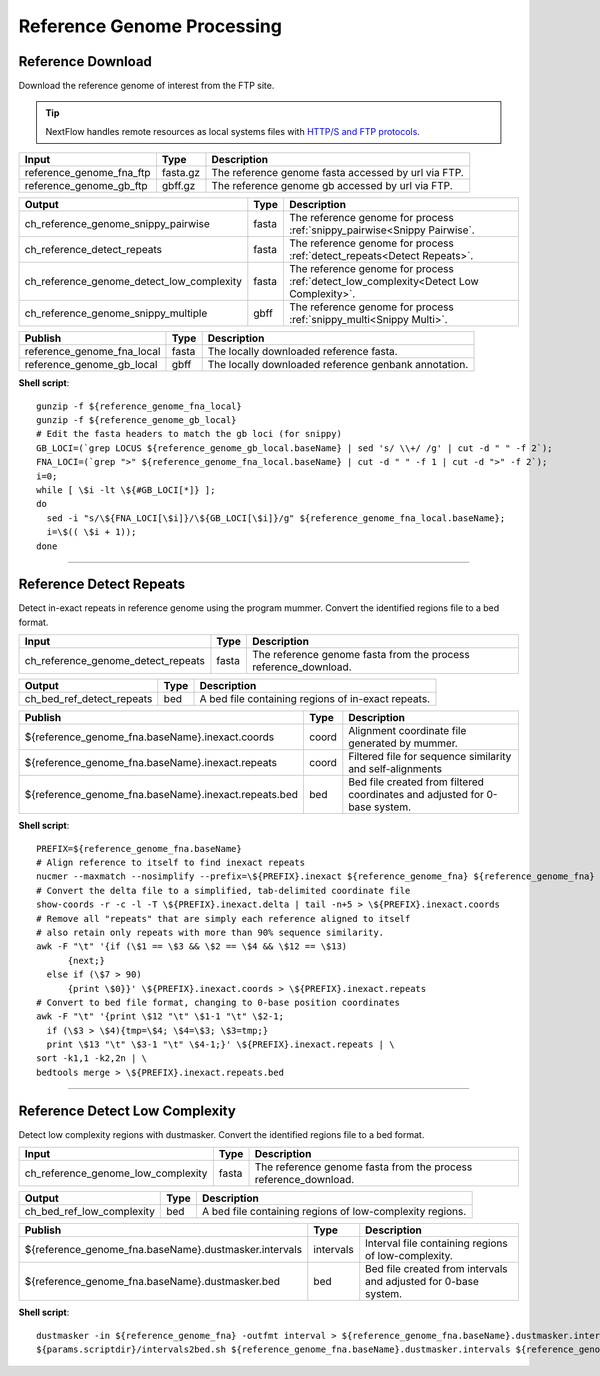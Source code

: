 Reference Genome Processing
***************************

Reference Download
------------------

Download the reference genome of interest from the FTP site.

.. tip:: NextFlow handles remote resources as local systems files with `HTTP/S and FTP protocols <https://www.nextflow.io/docs/latest/script.html#http-ftp-files>`_.

========================================= =========================== ===========================
Input                                     Type                        Description
========================================= =========================== ===========================
reference_genome_fna_ftp                  fasta.gz                    The reference genome fasta accessed by url via FTP.
reference_genome_gb_ftp                   gbff.gz                     The reference genome gb accessed by url via FTP.
========================================= =========================== ===========================

========================================= =========================== ===========================
Output                                    Type                        Description
========================================= =========================== ===========================
ch_reference_genome_snippy_pairwise       fasta                       The reference genome for process :ref:`snippy_pairwise<Snippy Pairwise`.
ch_reference_detect_repeats               fasta                       The reference genome for process :ref:`detect_repeats<Detect Repeats>`.
ch_reference_genome_detect_low_complexity fasta                       The reference genome for process :ref:`detect_low_complexity<Detect Low Complexity>`.
ch_reference_genome_snippy_multiple       gbff                        The reference genome for process :ref:`snippy_multi<Snippy Multi>`.
========================================= =========================== ===========================

========================================= =========================== ===========================
Publish                                   Type                        Description
========================================= =========================== ===========================
reference_genome_fna_local                fasta                       The locally downloaded reference fasta.
reference_genome_gb_local                 gbff                        The locally downloaded reference genbank annotation.
========================================= =========================== ===========================


**Shell script**::

      gunzip -f ${reference_genome_fna_local}
      gunzip -f ${reference_genome_gb_local}
      # Edit the fasta headers to match the gb loci (for snippy)
      GB_LOCI=(`grep LOCUS ${reference_genome_gb_local.baseName} | sed 's/ \\+/ /g' | cut -d " " -f 2`);
      FNA_LOCI=(`grep ">" ${reference_genome_fna_local.baseName} | cut -d " " -f 1 | cut -d ">" -f 2`);
      i=0;
      while [ \$i -lt \${#GB_LOCI[*]} ];
      do
        sed -i "s/\${FNA_LOCI[\$i]}/\${GB_LOCI[\$i]}/g" ${reference_genome_fna_local.baseName};
        i=\$(( \$i + 1));
      done

------------

Reference Detect Repeats
------------------------

Detect in-exact repeats in reference genome using the program mummer. Convert the identified regions file to a bed format.

========================================= =========================== ===========================
Input                                     Type                        Description
========================================= =========================== ===========================
ch_reference_genome_detect_repeats        fasta                       The reference genome fasta from the process reference_download.
========================================= =========================== ===========================

========================================= =========================== ===========================
Output                                    Type                        Description
========================================= =========================== ===========================
ch_bed_ref_detect_repeats                 bed                         A bed file containing regions of in-exact repeats.
========================================= =========================== ===========================

==================================================== =========================== ===========================
Publish                                              Type                        Description
==================================================== =========================== ===========================
${reference_genome_fna.baseName}.inexact.coords      coord                       Alignment coordinate file generated by mummer.
${reference_genome_fna.baseName}.inexact.repeats     coord                       Filtered file for sequence similarity and self-alignments
${reference_genome_fna.baseName}.inexact.repeats.bed bed                         Bed file created from filtered coordinates and adjusted for 0-base system.
==================================================== =========================== ===========================

**Shell script**::

      PREFIX=${reference_genome_fna.baseName}
      # Align reference to itself to find inexact repeats
      nucmer --maxmatch --nosimplify --prefix=\${PREFIX}.inexact ${reference_genome_fna} ${reference_genome_fna}
      # Convert the delta file to a simplified, tab-delimited coordinate file
      show-coords -r -c -l -T \${PREFIX}.inexact.delta | tail -n+5 > \${PREFIX}.inexact.coords
      # Remove all "repeats" that are simply each reference aligned to itself
      # also retain only repeats with more than 90% sequence similarity.
      awk -F "\t" '{if (\$1 == \$3 && \$2 == \$4 && \$12 == \$13)
            {next;}
        else if (\$7 > 90)
            {print \$0}}' \${PREFIX}.inexact.coords > \${PREFIX}.inexact.repeats
      # Convert to bed file format, changing to 0-base position coordinates
      awk -F "\t" '{print \$12 "\t" \$1-1 "\t" \$2-1;
        if (\$3 > \$4){tmp=\$4; \$4=\$3; \$3=tmp;}
        print \$13 "\t" \$3-1 "\t" \$4-1;}' \${PREFIX}.inexact.repeats | \
      sort -k1,1 -k2,2n | \
      bedtools merge > \${PREFIX}.inexact.repeats.bed


------------

Reference Detect Low Complexity
-------------------------------

Detect low complexity regions with dustmasker. Convert the identified regions file to a bed format.

========================================= =========================== ===========================
Input                                     Type                        Description
========================================= =========================== ===========================
ch_reference_genome_low_complexity        fasta                       The reference genome fasta from the process reference_download.
========================================= =========================== ===========================

========================================= =========================== ===========================
Output                                    Type                        Description
========================================= =========================== ===========================
ch_bed_ref_low_complexity                 bed                         A bed file containing regions of low-complexity regions.
========================================= =========================== ===========================

===================================================== =========================== ===========================
Publish                                               Type                        Description
===================================================== =========================== ===========================
${reference_genome_fna.baseName}.dustmasker.intervals intervals                   Interval file containing regions of low-complexity.
${reference_genome_fna.baseName}.dustmasker.bed       bed                         Bed file created from intervals and adjusted for 0-base system.
===================================================== =========================== ===========================

**Shell script**::

      dustmasker -in ${reference_genome_fna} -outfmt interval > ${reference_genome_fna.baseName}.dustmasker.intervals
      ${params.scriptdir}/intervals2bed.sh ${reference_genome_fna.baseName}.dustmasker.intervals ${reference_genome_fna.baseName}.dustmasker.bed
